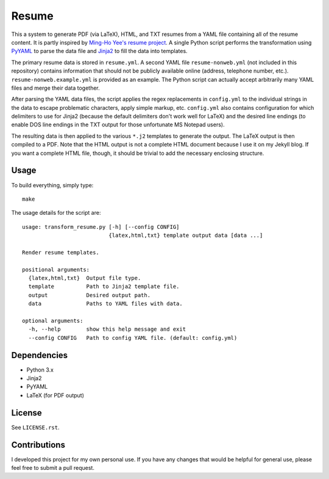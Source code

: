 .. Copyright (C) 2014  Jim Turner

   This program is free software: you can redistribute it and/or modify
   it under the terms of the GNU General Public License as published by
   the Free Software Foundation, either version 2 of the License, or
   (at your option) any later version.

   This program is distributed in the hope that it will be useful,
   but WITHOUT ANY WARRANTY; without even the implied warranty of
   MERCHANTABILITY or FITNESS FOR A PARTICULAR PURPOSE.  See the
   GNU General Public License for more details.

   You should have received a copy of the GNU General Public License
   along with this program.  If not, see <http://www.gnu.org/licenses/>.

######
Resume
######

This a system to generate PDF (via LaTeX), HTML, and TXT resumes from a YAML
file containing all of the resume content. It is partly inspired by `Ming-Ho
Yee's resume project <https://github.com/mhyee/resume>`_. A single Python script
performs the transformation using `PyYAML <http://pyyaml.org/wiki/PyYAML>`_ to
parse the data file and `Jinja2 <http://jinja.pocoo.org/>`_ to fill the data
into templates.

The primary resume data is stored in ``resume.yml``. A second YAML file
``resume-nonweb.yml`` (not included in this repository) contains information
that should not be publicly available online (address, telephone number,
etc.). ``resume-nonweb.example.yml`` is provided as an example. The Python
script can actually accept arbitrarily many YAML files and merge their data
together.

After parsing the YAML data files, the script applies the regex replacements in
``config.yml`` to the individual strings in the data to escape problematic
characters, apply simple markup, etc. ``config.yml`` also contains configuration
for which delimiters to use for Jinja2 (because the default delimiters don't
work well for LaTeX) and the desired line endings (to enable DOS line endings in
the TXT output for those unfortunate MS Notepad users).

The resulting data is then applied to the various ``*.j2`` templates to generate
the output. The LaTeX output is then compiled to a PDF. Note that the HTML
output is not a complete HTML document because I use it on my Jekyll blog. If
you want a complete HTML file, though, it should be trivial to add the necessary
enclosing structure.

Usage
=====

To build everything, simply type::

   make

The usage details for the script are::

   usage: transform_resume.py [-h] [--config CONFIG]
                              {latex,html,txt} template output data [data ...]

   Render resume templates.

   positional arguments:
     {latex,html,txt}  Output file type.
     template          Path to Jinja2 template file.
     output            Desired output path.
     data              Paths to YAML files with data.

   optional arguments:
     -h, --help        show this help message and exit
     --config CONFIG   Path to config YAML file. (default: config.yml)

Dependencies
============

* Python 3.x
* Jinja2
* PyYAML
* LaTeX (for PDF output)

License
=======

See ``LICENSE.rst``.

Contributions
=============

I developed this project for my own personal use. If you have any changes that
would be helpful for general use, please feel free to submit a pull request.
